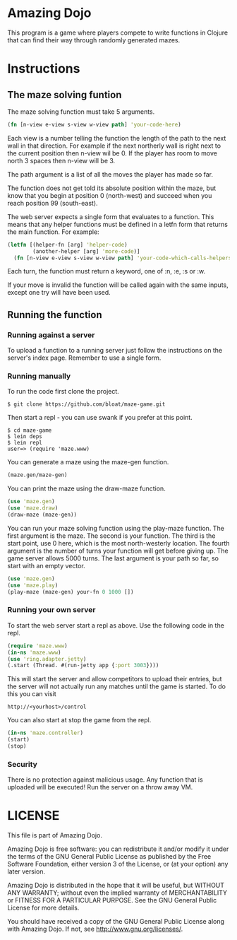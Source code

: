 * Amazing Dojo
This program is a game where players compete to write functions in
Clojure that can find their way through randomly generated mazes.
* Instructions
** The maze solving funtion
The maze solving function must take 5 arguments.
#+BEGIN_SRC clojure
  (fn [n-view e-view s-view w-view path] 'your-code-here)
#+END_SRC
Each view is a number telling the function the length of the path to
the next wall in that direction. For example if the next northerly
wall is right next to the current position then n-view wil be 0. If
the player has room to move north 3 spaces then n-view will be 3.

The path argument is a list of all the moves the player has made so far.

The function does not get told its absolute position within the maze,
but know that you begin at position 0 (north-west) and succeed when
you reach position 99 (south-east).

The web server expects a single form that evaluates to a
function. This means that any helper functions must be defined in a
letfn form that returns the main function. For example:
#+BEGIN_SRC clojure
  (letfn [(helper-fn [arg] 'helper-code)
          (another-helper [arg] 'more-code)]
    (fn [n-view e-view s-view w-view path] 'your-code-which-calls-helpers))
#+END_SRC

Each turn, the function must return a keyword, one of :n, :e, :s or :w.

If your move is invalid the function will be called again with the
same inputs, except one try will have been used.
** Running the function
*** Running against a server
To upload a function to a running server just follow the instructions
on the server's index page. Remember to use a single form.
*** Running manually
To run the code first clone the project.
#+BEGIN_EXAMPLE
$ git clone https://github.com/bloat/maze-game.git
#+END_EXAMPLE
Then start a repl - you can use swank if you prefer at this point.
#+BEGIN_EXAMPLE
$ cd maze-game
$ lein deps
$ lein repl
user=> (require 'maze.www)
#+END_EXAMPLE
You can generate a maze using the maze-gen function.
#+BEGIN_SRC clojure
  (maze.gen/maze-gen)
#+END_SRC

You can print the maze using the draw-maze function.
#+BEGIN_SRC clojure
  (use 'maze.gen)
  (use 'maze.draw)
  (draw-maze (maze-gen))
#+END_SRC

You can run your maze solving function using the play-maze
function. The first argument is the maze. The second is your
function. The third is the start point, use 0 here, which is the most
north-westerly location. The fourth argument is the number of turns
your function will get before giving up. The game server allows 5000
turns. The last argument is your path so far, so start with an empty
vector.
#+BEGIN_SRC clojure
  (use 'maze.gen)
  (use 'maze.play)
  (play-maze (maze-gen) your-fn 0 1000 [])
#+END_SRC
*** Running your own server
To start the web server start a repl as above. Use the following code
in the repl.
#+BEGIN_SRC clojure
  (require 'maze.www)
  (in-ns 'maze.www)
  (use 'ring.adapter.jetty)
  (.start (Thread. #(run-jetty app {:port 3003})))
#+END_SRC

This will start the server and allow competitors to upload their
entries, but the server will not actually run any matches until the
game is started. To do this you can visit
#+BEGIN_EXAMPLE
http://<yourhost>/control
#+END_EXAMPLE
You can also start at stop the game from the repl.
#+BEGIN_SRC clojure
  (in-ns 'maze.controller)
  (start)
  (stop)
#+END_SRC
*** Security
There is no protection against malicious usage. Any function that is
uploaded will be executed! Run the server on a throw away VM.
* LICENSE 
This file is part of Amazing Dojo.

Amazing Dojo is free software: you can redistribute it and/or modify
it under the terms of the GNU General Public License as published by
the Free Software Foundation, either version 3 of the License, or
(at your option) any later version.

Amazing Dojo is distributed in the hope that it will be useful,
but WITHOUT ANY WARRANTY; without even the implied warranty of
MERCHANTABILITY or FITNESS FOR A PARTICULAR PURPOSE. See the
GNU General Public License for more details.

You should have received a copy of the GNU General Public License
along with Amazing Dojo. If not, see <http://www.gnu.org/licenses/>.
